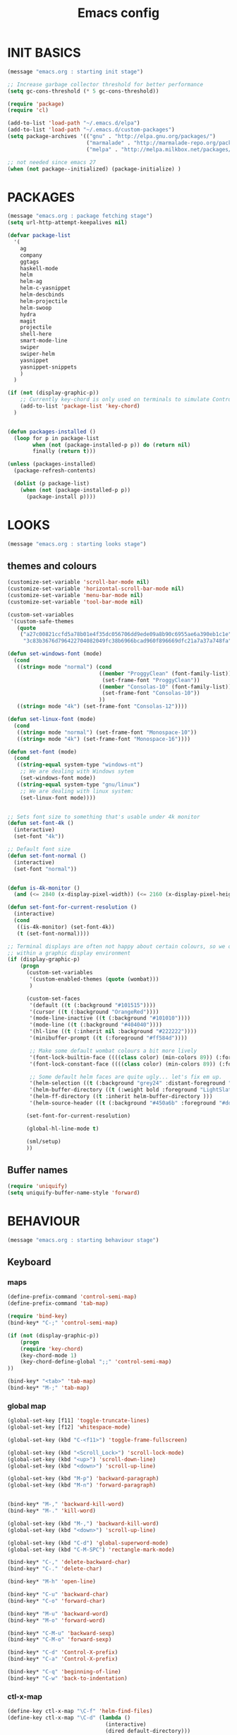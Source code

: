 #+TITLE: Emacs config

* INIT BASICS
#+begin_src emacs-lisp
(message "emacs.org : starting init stage")

;; Increase garbage collector threshold for better performance
(setq gc-cons-threshold (* 5 gc-cons-threshold))

(require 'package)
(require 'cl)

(add-to-list 'load-path "~/.emacs.d/elpa")
(add-to-list 'load-path "~/.emacs.d/custom-packages")
(setq package-archives '(("gnu" . "http://elpa.gnu.org/packages/")
                         ("marmalade" . "http://marmalade-repo.org/packages/")
                         ("melpa" . "http://melpa.milkbox.net/packages/")))

;; not needed since emacs 27
(when (not package--initialized) (package-initialize) )
#+end_src

* PACKAGES
#+begin_src emacs-lisp
(message "emacs.org : package fetching stage")
(setq url-http-attempt-keepalives nil)

(defvar package-list
  '(
    ag
    company
    ggtags
    haskell-mode
    helm
    helm-ag
    helm-c-yasnippet
    helm-descbinds
    helm-projectile
    helm-swoop
    hydra
    magit
    projectile
    shell-here
    smart-mode-line
    swiper
    swiper-helm
    yasnippet
    yasnippet-snippets
    )
  )

(if (not (display-graphic-p))
    ;; Currently key-chord is only used on terminals to simulate Control-semi
    (add-to-list 'package-list 'key-chord)
  )


(defun packages-installed ()
  (loop for p in package-list
        when (not (package-installed-p p)) do (return nil)
        finally (return t)))

(unless (packages-installed)
  (package-refresh-contents)

  (dolist (p package-list)
    (when (not (package-installed-p p))
      (package-install p))))

#+end_src

* LOOKS
#+begin_src emacs-lisp
(message "emacs.org : starting looks stage")
#+end_src
** themes and colours
#+BEGIN_SRC emacs-lisp
(customize-set-variable 'scroll-bar-mode nil)
(customize-set-variable 'horizontal-scroll-bar-mode nil)
(customize-set-variable 'menu-bar-mode nil)
(customize-set-variable 'tool-bar-mode nil)

(custom-set-variables
 '(custom-safe-themes
   (quote
    ("a27c00821ccfd5a78b01e4f35dc056706dd9ede09a8b90c6955ae6a390eb1c1e"
     "3c83b3676d796422704082049fc38b6966bcad960f896669dfc21a7a37a748fa" default))))

(defun set-windows-font (mode) 
  (cond
   ((string= mode "normal") (cond
                             ((member "ProggyClean" (font-family-list))
                              (set-frame-font "ProggyClean"))
                             ((member "Consolas-10" (font-family-list))
                              (set-frame-font "Consolas-10"))
                             ))
   ((string= mode "4k") (set-frame-font "Consolas-12"))))

(defun set-linux-font (mode) 
  (cond
   ((string= mode "normal") (set-frame-font "Monospace-10"))
   ((string= mode "4k") (set-frame-font "Monospace-16"))))

(defun set-font (mode)
  (cond
   ((string-equal system-type "windows-nt")
    ;; We are dealing with Windows sytem
    (set-windows-font mode))
   ((string-equal system-type "gnu/linux")
    ;; We are dealing with linux system:
    (set-linux-font mode))))


;; Sets font size to something that's usable under 4k monitor
(defun set-font-4k ()
  (interactive)
  (set-font "4k"))

;; Default font size
(defun set-font-normal ()
  (interactive)
  (set-font "normal"))


(defun is-4k-monitor ()
  (and (<= 2840 (x-display-pixel-width)) (<= 2160 (x-display-pixel-height))))

(defun set-font-for-current-resolution () 
  (interactive)
  (cond
   ((is-4k-monitor) (set-font-4k))
   (t (set-font-normal))))

;; Terminal displays are often not happy about certain colours, so we only set them if we are running
;; within a graphic display environment
(if (display-graphic-p)
    (progn
      (custom-set-variables
       '(custom-enabled-themes (quote (wombat)))
       )

      (custom-set-faces
       '(default ((t (:background "#101515"))))
       '(cursor ((t (:background "OrangeRed"))))
       '(mode-line-inactive ((t (:background "#101010"))))
       '(mode-line ((t (:background "#404040"))))
       '(hl-line ((t (:inherit nil :background "#222222"))))
       '(minibuffer-prompt ((t (:foreground "#ff584d"))))

       ;; Make some default wombat colours a bit more lively
       '(font-lock-builtin-face ((((class color) (min-colors 89)) (:foreground "#ff685d"))))
       '(font-lock-constant-face ((((class color) (min-colors 89)) (:foreground "#ff685d"))))

       ;; Some default helm faces are quite ugly... let's fix em up.
       '(helm-selection ((t (:background "grey24" :distant-foreground "black"))))
       '(helm-buffer-directory ((t (:weight bold :foreground "LightSlateBlue" :distant-foreground "black"))))
       '(helm-ff-directory ((t :inherit helm-buffer-directory )))
       '(helm-source-header ((t (:background "#450a6b" :foreground "#dddddd" :weight bold :height 1.3 :family "Sans Serif")))))

      (set-font-for-current-resolution)

      (global-hl-line-mode t)

      (sml/setup)
      ))

#+END_SRC

** Buffer names
#+BEGIN_SRC emacs-lisp
(require 'uniquify)
(setq uniquify-buffer-name-style 'forward)
#+END_SRC

* BEHAVIOUR
#+begin_src emacs-lisp
(message "emacs.org : starting behaviour stage")
#+end_src
** Keyboard
*** maps
#+begin_src emacs-lisp
(define-prefix-command 'control-semi-map)
(define-prefix-command 'tab-map)

(require 'bind-key)
(bind-key* "C-;" 'control-semi-map)

(if (not (display-graphic-p))
    (progn
    (require 'key-chord)
    (key-chord-mode 1)
    (key-chord-define-global ";;" 'control-semi-map)
))

(bind-key* "<tab>" 'tab-map)
(bind-key* "M-;" 'tab-map)
#+end_src

*** global map
#+begin_src emacs-lisp
(global-set-key [f11] 'toggle-truncate-lines)
(global-set-key [f12] 'whitespace-mode)

(global-set-key (kbd "C-<f11>") 'toggle-frame-fullscreen)

(global-set-key (kbd "<Scroll_Lock>") 'scroll-lock-mode)
(global-set-key (kbd "<up>") 'scroll-down-line)
(global-set-key (kbd "<down>") 'scroll-up-line)

(global-set-key (kbd "M-p") 'backward-paragraph)
(global-set-key (kbd "M-n") 'forward-paragraph)


(bind-key* "M-," 'backward-kill-word)
(bind-key* "M-." 'kill-word)

(global-set-key (kbd "M-,") 'backward-kill-word)
(global-set-key (kbd "<down>") 'scroll-up-line)

(global-set-key (kbd "C-d") 'global-superword-mode)
(global-set-key (kbd "C-M-SPC") 'rectangle-mark-mode)

(bind-key* "C-," 'delete-backward-char)
(bind-key* "C-." 'delete-char)

(bind-key* "M-h" 'open-line)

(bind-key* "C-u" 'backward-char)
(bind-key* "C-o" 'forward-char)

(bind-key* "M-u" 'backward-word)
(bind-key* "M-o" 'forward-word)

(bind-key* "C-M-u" 'backward-sexp)
(bind-key* "C-M-o" 'forward-sexp)

(bind-key* "C-d" 'Control-X-prefix)
(bind-key* "C-a" 'Control-X-prefix)

(bind-key* "C-q" 'beginning-of-line)
(bind-key* "C-w" 'back-to-indentation)
#+end_src

*** ctl-x-map
#+begin_src emacs-lisp
(define-key ctl-x-map "\C-f" 'helm-find-files)
(define-key ctl-x-map "\C-d" (lambda ()
                               (interactive)
                               (dired default-directory)))
#+end_src
*** control-semi-map
#+begin_src emacs-lisp
(define-key control-semi-map (kbd "SPC") 'point-to-register)
(define-key control-semi-map (kbd "C-SPC") 'point-to-register)
(define-key control-semi-map (kbd "j") 'jump-to-register)
(define-key control-semi-map (kbd "h") 'highlight-phrase)
(define-key control-semi-map (kbd "q") 'goto-line)

(define-key control-semi-map (kbd "C-j") 'jump-to-register)
(define-key control-semi-map (kbd "C-q") 'goto-line)
(define-key control-semi-map (kbd "C-l") 'execute-extended-command)
(define-key control-semi-map (kbd "C-1") 'zygospore-toggle-delete-other-windows)
(define-key control-semi-map (kbd "C-2") 'split-window-below)
(define-key control-semi-map (kbd "C-3") 'split-window-right)
(define-key control-semi-map (kbd "C-0") 'delete-window)
(define-key control-semi-map (kbd "C-4") 'balance-windows)

(define-key control-semi-map (kbd "C-d") 'follow-mode)
#+end_src
*** tab map
#+begin_src emacs-lisp
(define-key tab-map (kbd "TAB") 'comment-dwim)
(define-key tab-map (kbd "M-;") 'comment-dwim)
(define-key tab-map (kbd "u") 'universal-argument)
#+end_src

** anzu
#+BEGIN_SRC emacs-lisp
;; Show number of matches in mode-line while searching
(require 'anzu)
(global-anzu-mode t)
#+END_SRC

** hydra
#+BEGIN_SRC emacs-lisp
(require 'hydra)

(defun spawn-local-mode-hydra ()
  (interactive)
  (cond
   (( string= "org-mode" major-mode)
    (hydra-tab-org/body))
   (( string= "c-mode" major-mode)
    (hydra-c/body))
   (( string= "c++-mode" major-mode)
    (hydra-c/body))
   (( string= "python-mode" major-mode)
    (hydra-python/body))
   (t (message "Argh...hydra for your current mode does not exist :("))))

(define-key tab-map (kbd "j") 'spawn-local-mode-hydra)
(define-key tab-map (kbd "m") 'hydra-magit/body)
(define-key tab-map (kbd "p") 'hydra-projectile/body)
(define-key tab-map (kbd ";") 'hydra-quickopen/body)

(define-key tab-map (kbd "o") 'hydra-search-helper/body)
(define-key tab-map (kbd "f") 'hydra-frame-helper/body)

(defhydra hydra-search-helper (:color blue)
 "
[_q_] update tags        [_o_] find gtag
[_c_] create gtag
 "
  ("q" ggtags-update-tags nil)
  ("c" ggtags-create-tags nil)
  ("o" ggtags-find-tag-dwim nil)
  )

(defhydra hydra-frame-helper (:color blue)
 "
[_m_] make frame        [_o_] other frame
 "
  ("m" make-frame nil)
  ("o" other-frame nil)
  )


#+END_SRC

** projectile
#+BEGIN_SRC emacs-lisp
(require 'helm-projectile)

;; Make projectiel use external tools for file indexing.
;; If this breaks revert to 'native for more reliability.
(setq projectile-indexing-method 'alien)

(projectile-global-mode t)

(defcustom helm-source-projectile-projects-actions2
  (helm-make-actions
   "Open Dired in project's directory `C-d'" #'dired
   "Switch to project" (lambda (project)
                         (let ((projectile-completion-system 'helm))
                           (projectile-switch-project-by-name project)))
   "Open project root in vc-dir or magit `M-g'" #'helm-projectile-vc
   "Switch to Eshell `M-e'" #'helm-projectile-switch-to-eshell
   "Grep in projects `C-s'" #'helm-projectile-grep
   "Compile project `M-c'. With C-u, new compile command" #'helm-projectile-compile-project
   "Remove project(s) from project list `M-D'" #'helm-projectile-remove-known-project)
  "Actions for `helm-source-projectile-projects'."
  :group 'helm-projectile
  :type '(alist :key-type string :value-type function))

(defvar helm-source-projectile-projects2
  (helm-build-sync-source "Projectile projects"
    :candidates (lambda () (with-helm-current-buffer projectile-known-projects))
    :fuzzy-match helm-projectile-fuzzy-match
    :keymap helm-projectile-projects-map
    :mode-line helm-read-file-name-mode-line-string
    :action 'helm-source-projectile-projects-actions2)
  "Helm source for known projectile projects.")



(defun helm-projectile-projects ()
  (interactive)
  (let ((helm-ff-transformer-show-only-basename nil))
    (helm :sources '(helm-source-projectile-projects2)
          :buffer "*helm projectile projects*"
          :truncate-lines helm-projectile-truncate-lines)))

(defhydra hydra-projectile (:color blue)
  "projectile"
  ("g" helm-projectile-grep "grep")
  ("m" helm-projectile-ag "ag")
  ("j" helm-projectile "helm files")
  ("d" projectile-dired "dired")
  ("p" helm-projectile-projects "projects")
  ("q" projectile-invalidate-cache "invalidate cache")
  )
#+END_SRC

** cua-mode
#+begin_src emacs-lisp
(cua-mode 1)
(bind-key "C-f" 'cua-exchange-point-and-mark)

;; (bind-key* "C-c" 'kill-ring-save)
(bind-key* "C-v" 'yank)
#+end_src

** recentf
#+begin_src emacs-lisp
(require 'recentf)
(recentf-mode 1)
(setq recentf-max-menu-items 100)
(setq recentf-max-saved-items 100)
#+end_src

** windmove + frame selection
#+begin_src emacs-lisp
(require 'zygospore)

(setq windmove-wrap-around t )
(bind-key* "C-1" 'window-swap-states)
(bind-key* "C-2" 'windmove-up)
(bind-key* "C-3" 'windmove-right)

(bind-key* "C-5" 'other-frame)
#+end_src

** shell
#+begin_src emacs-lisp
(bind-key* "C-`" 'shell-here)

(add-hook 'shell-mode-hook #'company-mode)
#+end_src

** dired
#+begin_src emacs-lisp
  (require 'dired)
  (require 'dired-extension)

  (setq dired-dwim-target t)

  (define-key dired-mode-map (kbd "l") 'dired-up-directory)
  (define-key dired-mode-map (kbd "r") 'dired-do-redisplay)

  (setq dired-listing-switches "-alFh")

  ;; Taken from: https://github.com/aculich/.emacs.d/blob/master/init.el
  (when (or (memq system-type '(gnu gnu/linux))
        (string= (file-name-nondirectory insert-directory-program) "gls"))
    ;; If we are on a GNU system or have GNU ls, add some more `ls' switches:
    ;; `--group-directories-first' lists directories before files, and `-v'
    ;; sorts numbers in file names naturally, i.e. "image1" goes before
    ;; "image02"
    (setq dired-listing-switches
      (concat dired-listing-switches " --group-directories-first -v")))


  (defun open-in-external-app ()
    "Open the current file or dired marked files in external app."
    (interactive)
    (let ( doIt
       (myFileList
        (cond
         ((string-equal major-mode "dired-mode") (dired-get-marked-files))
         (t (list (buffer-file-name))) ) ) )

      (setq doIt (if (<= (length myFileList) 5)
             t
           (y-or-n-p "Open more than 5 files?") ) )

      (when doIt
    (cond
     ((string-equal system-type "windows-nt")
      (mapc (lambda (fPath) (w32-shell-execute "open" (replace-regexp-in-string "/" "\\" fPath t t)) ) myFileList)
      )
     ((string-equal system-type "darwin")
      (mapc (lambda (fPath) (shell-command (format "open \"%s\"" fPath)) )  myFileList) )
     ((string-equal system-type "gnu/linux")
      (mapc (lambda (fPath) (let ((process-connection-type nil)) (start-process "" nil "xdg-open" fPath)) ) myFileList) ) ) ) ) )

#+end_src

** company
#+begin_src emacs-lisp
(require 'company)
(global-company-mode t)

(add-to-list 'company-backends '(company-clang))
(add-to-list 'company-backends '(company-gtags))

(define-key company-active-map (kbd "C-n") #'company-select-next)
(define-key company-active-map (kbd "C-p") #'company-select-previous)

(define-key control-semi-map (kbd "n") 'company-complete)
(define-key control-semi-map (kbd "C-n") 'dabbrev-expand)

(setq company-tooltip-limit 25)
#+end_src

** ORG mode
#+BEGIN_SRC emacs-lisp
(defhydra hydra-tab-org (:color blue)
  "
 [_o_]   metaright   [_u_]   metaleft  [_n_]   metaup  [_p_]   metadown
 [_C-o_] shiftright  [_C-u_] shiftleft [_C-n_] shiftup [_C-p_] shiftdown
 [_e_]   edit source [_s_] exit source edit buffer
  "

  ( "o" org-metaright nil)
  ( "u" org-metaleft nil)
  ( "p" org-metaup nil)
  ( "n" org-metadown nil)

  ( "C-o" org-shiftright nil)
  ( "C-u" org-shiftleft nil)
  ( "C-p" org-shiftup nil)
  ( "C-n" org-shiftdown nil)

  ( "e" org-edit-src-code nil)
  ( "s" org-edit-src-exit nil)
  )

(setq org-src-fontify-natively t)
(setq org-src-preserve-indentation t)
(setq org-startup-indented t)
(setq org-startup-truncated nil)
(setq org-export-with-toc nil)
(setq org-hierarchical-todo-statistics nil)

#+END_SRC
** winner mode
#+begin_src emacs-lisp
(winner-mode 1)
(define-key control-semi-map (kbd "C-u") 'winner-undo)
(define-key control-semi-map (kbd "C-o") 'winner-redo)
#+end_src

** Misc behaviour
#+begin_src emacs-lisp
(setq redisplay-dont-pause t)
(setq debug-on-error nil)
(setq inhibit-splash-screen t)
(setq initial-scratch-message "")
(setq column-number-mode t)
(setq history-length 25)
(setq select-enable-clipboard t) ;; Merge OS and Emacs' clipboards

;; We'll ask emacs to put all customizations made via it's customize package in a
;; separate file... so we can ignore it later :)
(setq custom-file (concat user-emacs-directory "/custom--ignored.el"))

;; Let's garbage collect when focusing out of the window.
(add-hook 'focus-out-hook #'garbage-collect)

(blink-cursor-mode -1)
(require 'auto-highlight-symbol)
(global-auto-highlight-symbol-mode 1)
(delete-selection-mode 1)
(show-paren-mode t)

(defun my-inhibit-semantic-p ()
  (not (equal major-mode 'c-mode)))

(with-eval-after-load 'semantic
      (add-to-list 'semantic-inhibit-functions #'my-inhibit-semantic-p))

(semantic-mode t)


(defun my-inhibit-semantic-p ()
  (not (equal major-mode 'python-mode)))

(with-eval-after-load 'semantic
      (add-to-list 'semantic-inhibit-functions #'my-inhibit-semantic-p))


;; Make the interface a bit more snappy
(setq idle-update-delay 0.1)

(which-function-mode 1)
(custom-set-faces '(which-func ((t (:foreground "LightSlateBlue")))))

(customize-set-variable 'electric-pair-mode t)
(customize-set-variable 'bmkp-last-as-first-bookmark-file "~/.emacs.d/bookmarks" )

(setq backup-by-copying t      ; don't clobber symlinks
      backup-directory-alist
      '(("." . "~/.saves"))    ; don't litter my fs tree
      delete-old-versions t
      kept-new-versions 6
      kept-old-versions 2
      version-control t)       ; use versioned backups

(defun my-create-non-existent-directory ()
  (let ((parent-directory (file-name-directory buffer-file-name)))
    (when (and (not (file-exists-p parent-directory))
               (y-or-n-p (format "Directory `%s' does not exist! Create it?" parent-directory)))
      (make-directory parent-directory t))))

(add-to-list 'find-file-not-found-functions #'my-create-non-existent-directory)

(require 'google-this)

(defadvice text-scale-increase (around all-buffers (arg) activate)
  (dolist (buffer (buffer-list))
    (with-current-buffer buffer
      ad-do-it)))

(setq ring-bell-function 'ignore)
;; UNCOMMENT THIS TO INVESTIGATE CRASHES
;; (setq debug-on-error t)

#+end_src

** Programming
*** indent modes
#+begin_src emacs-lisp
(setq-default c-basic-offset 4 c-default-style "linux")
(setq-default tab-width 4 indent-tabs-mode t)
#+end_src

*** C/C++ common
#+begin_src emacs-lisp
(require 'electric-spacing)

(defhydra hydra-c (:color blue)
  ( "c" helm-yas-complete "helm yas complete")
  )

(add-hook 'c-mode-common-hook
          (lambda()
            ;; Use C++ style comments
            (setq comment-start "//"
                  comment-end   "")

            ;; Automagically adds spaces between symbols like + > < etc...
            (electric-spacing-mode t)))
#+end_src

*** Python
#+begin_src emacs-lisp
(add-hook 'python-mode-hook
      (lambda()
         (setq indent-tabs-mode nil)
         (setq python-indent 4)
         (setq tab-width 4)))

(defhydra hydra-python (:color blue)
  ( "c" helm-yas-complete "helm yas complete")
  )

#+end_src

*** Scheme
#+begin_src emacs-lisp
(add-hook 'scheme-mode-hook
      (lambda()
         (setq indent-tabs-mode nil)))
#+end_src
** gdb
#+begin_src emacs-lisp
(define-key tab-map (kbd "h") 'hydra-gdb-helper/body)

(defhydra hydra-gdb-helper (:color blue)
  ( "h" gdb-restore-windows "restore gdb windows")
  ( "m" gdb-many-windows "many windows")
  )
#+end_src
** Mode recognition
#+begin_src emacs-lisp
(setq auto-mode-alist
      '(
        ("\\.org$" . org-mode)
        ("\\.org.gpg$" . org-mode)
        ("\\.ref$" . org-mode)
        ("\\.ref.gpg$" . org-mode)
        ("\\.notes$" . org-mode)
        ("\\.pdf\\'" . doc-view-mode)

        ;;programming modes
        ("\\.hs$" . haskell-mode)
        ("\\.py\\'" . python-mode)
        ("\\.c\\'" . c-mode)
        ("\\.cc\\'" . c-mode)
        ("\\.cpp\\'" . c++-mode)
        ("\\.h\\'" . c++-mode)
        ("\\.hh\\'" . c++-mode)
        ("\\.s\\'" . c++-mode)
        ("\\.mc\\'" . c++-mode)
        ("\\.java\\'" . java-mode)
        ("\\.el\\'" . emacs-lisp-mode)
        ("\\.scm\\'" . scheme-mode)
        ))
#+end_src

** yas
#+BEGIN_SRC emacs-lisp
(require 'yasnippet)
(yas-global-mode 1)
#+END_SRC
** Helm
#+begin_src emacs-lisp
(require 'helm-config)

(global-set-key (kbd "C-j") 'helm-mini)
(define-key org-mode-map (kbd "C-j") 'helm-mini)
(define-key lisp-interaction-mode-map (kbd "C-j") 'helm-mini)

(define-key control-semi-map (kbd "C-s") 'helm-semantic-or-imenu)

(define-key control-semi-map (kbd "l") 'helm-M-x)
(define-key control-semi-map (kbd "o") 'swiper-helm)
(define-key control-semi-map (kbd "C-;") 'swiper-helm)

(define-key control-semi-map (kbd "r") 'helm-mark-ring)
(define-key control-semi-map (kbd "C-r") 'helm-global-mark-ring)

(define-key control-semi-map (kbd "b") 'helm-resume)
(define-key control-semi-map (kbd "C-b") 'helm-resume)

(define-key control-semi-map (kbd "C-m") 'helm-swoop)
(define-key control-semi-map (kbd "m") 'helm-multi-swoop-all)
#+end_src
** magit
#+begin_src emacs-lisp


(defhydra hydra-magit (:color blue)
  "magit"
  ("m" magit-status "status")
  ("p" magit-pull "pull")
  ("P" magit-push "push")
  ("c" magit-commit "commit")
  ("l" magit-log "log")
  ("d" magit-diff-dwim "diff-dwim")
  ("D" magit-diff "diff-dwim")
  )

#+end_src

** ediff
#+begin_src emacs-lisp
;; We need to make sure ediff library is loaded, otherwise us fiddling with its colours below
;; will not end well. TODO: improve this
(require 'ediff)


;; Setting this to t will only show two panes, but I guess we want more for now.
;; (setq magit-ediff-dwim-show-on-hunks t)

;; turn off whitespace checking:
(setq ediff-diff-options "-w")

;; Don't spawn new window for ediff
(setq ediff-window-setup-function 'ediff-setup-windows-plain)

;; split window horizontally
(setq ediff-split-window-function 'split-window-horizontally)


;; Since edif colours really don't play nicely with dark themes, we'll just overload them
;; with magit colours. (This hack is taken from https://github.com/bbatsov/solarized-emacs/issues/194)
(dolist (entry '((ediff-current-diff-C . ((((class color) (background light))
                                             (:background "#DDEEFF" :foreground "#005588"))
                                            (((class color) (background dark))
                                             (:background "#005588" :foreground "#DDEEFF"))))
                   (ediff-fine-diff-C . ((((class color) (background light))
                                          (:background "#EEFFFF" :foreground "#006699"))
                                         (((class color) (background dark))
                                          (:background "#006699" :foreground "#EEFFFF"))))))
    (let ((face (car entry))
          (spec (cdr entry)))
      (put face 'theme-face nil)
      (face-spec-set face spec)))

  (dolist (face-map '(
                      ;; (diff-hl-insert              . magit-diff-added)
                      ;; (diff-hl-change              . ediff-current-diff-C)
                      ;; (diff-hl-delete              . magit-diff-removed)
                      ;; (smerge-base                 . magit-diff-base)
                      ;; (smerge-lower                . magit-diff-added)
                      ;; (smerge-markers              . magit-diff-conflict-heading)
                      ;; (smerge-refined-added        . magit-diff-added-highlight)
                      ;; (smerge-refined-removed      . magit-diff-removed-highlight)
                      ;; (smerge-upper                . magit-diff-removed)
                      (ediff-even-diff-A           . magit-diff-context-highlight)
                      (ediff-even-diff-Ancestor    . magit-diff-context)
                      (ediff-even-diff-B           . magit-diff-context-highlight)
                      (ediff-even-diff-C           . magit-diff-context-highlight)
                      (ediff-odd-diff-A            . magit-diff-context-highlight)
                      (ediff-odd-diff-Ancestor     . magit-diff-context)
                      (ediff-odd-diff-B            . magit-diff-context-highlight)
                      (ediff-odd-diff-C            . magit-diff-context-highlight)
                      (ediff-current-diff-A        . magit-diff-our)
                      (ediff-current-diff-Ancestor . magit-diff-base)
                      (ediff-current-diff-B        . magit-diff-their)
                      (ediff-fine-diff-A           . magit-diff-removed-highlight)
                      (ediff-fine-diff-Ancestor    . magit-diff-base-highlight)
                      (ediff-fine-diff-B           . magit-diff-added-highlight)
                      ;; (diff-header                 . magit-diff-hunk-heading)
                      ;; (diff-context                . magit-diff-context)
                      ;; (diff-added                  . magit-diff-added)
                      ;; (diff-removed                . magit-diff-removed)
                      ;; (diff-changed                . smerge-refined-changed)
                      ;; (diff-refine-added           . magit-diff-added-highlight)
                      ;; (diff-refine-removed         . magit-diff-removed-highlight)
                      ;; (diff-refine-changed         . ediff-fine-diff-C)
                      ;; (diff-indicator-added        . magit-diffstat-added)
                      ;; (diff-indicator-removed      . magit-diffstat-removed)
))
    (let* ((face (car face-map))
           (alias (cdr face-map)))
      (put face 'theme-face nil)
      (put face 'face-alias alias)))


#+end_src

** swift
#+begin_src emacs-lisp
(defface hi-space
  '((((background dark)) (:background "#202525" :foreground "black"))
    (t (:background "pink")))
  "Face for hi-lock mode."
  )

(defun hl ()
  (interactive)
  (highlight-regexp "^[ \t]+" 'hi-space)
  )

(defun un-hl()
  (interactive)
  (unhighlight-regexp "^[ \t]+")
  )


(defun swift-up()
  (interactive)
  (scroll-down-line)
  (previous-line)
  )

(defun swift-down()
  (interactive)
  (scroll-up-line)
  (next-line)
  )

(defun swift-2-up()
  (interactive)
  (scroll-down-line)
  (previous-line)
  (scroll-down-line)
  (previous-line)
  )

(defun swift-2-down()
  (interactive)
  (scroll-up-line)
  (next-line)
  (scroll-up-line)
  (next-line)
  )


(define-key control-semi-map (kbd "C-f") 'toggle-swift-mode)
(bind-key* "M-SPC" 'toggle-swift-mode)

(defvar swift-command-map
  (let ((map (make-keymap)))
    ;; movement
    (define-key map (kbd "i") 'swift-2-up)
    (define-key map (kbd "k") 'swift-2-down)

    (define-key map (kbd "o") 'swift-up)
    (define-key map (kbd "l") 'swift-down)

    (define-key map (kbd "p") 'beginning-of-defun)
    (define-key map (kbd "n") 'end-of-defun)



    (define-key map (kbd "u") 'cua-scroll-down)
    (define-key map (kbd "j") 'cua-scroll-up)

    ;; cua mode
    (define-key map (kbd "C-z") 'toggle-swift-mode)
    (define-key map (kbd "C-x") 'kill-region)
    (define-key map (kbd "C-c") 'kill-ring-save)
    (define-key map (kbd "C-v") 'yank)

    (define-key map (kbd "q") 'toggle-swift-mode)
    (define-key map (kbd "w") 'toggle-swift-mode)
    (define-key map (kbd "e") 'toggle-swift-mode)
    (define-key map (kbd "r") 'toggle-swift-mode)
    (define-key map (kbd "t") 'toggle-swift-mode)
    (define-key map (kbd "y") 'toggle-swift-mode)


    (define-key map (kbd "[") 'toggle-swift-mode)
    (define-key map (kbd "]") 'toggle-swift-mode)
    (define-key map (kbd "a") 'toggle-swift-mode)
    (define-key map (kbd "s") 'toggle-swift-mode)
    (define-key map (kbd "d") 'toggle-swift-mode)
    (define-key map (kbd "f") 'toggle-swift-mode)
    (define-key map (kbd "g") 'toggle-swift-mode)
    (define-key map (kbd "h") 'toggle-swift-mode)

    (define-key map (kbd ";") 'toggle-swift-mode)
    (define-key map (kbd "'") 'toggle-swift-mode)
    (define-key map (kbd "#") 'toggle-swift-mode)
    (define-key map (kbd "b") 'toggle-swift-mode)
    (define-key map (kbd "m") 'toggle-swift-mode)
    (define-key map (kbd ",") 'toggle-swift-mode)
    (define-key map (kbd ".") 'toggle-swift-mode)
    (define-key map (kbd "/") 'toggle-swift-mode)
    map))

(define-minor-mode swift-mode
  "Toggle SWIFT buffer mode."
  ;; The initial value.
  :init-value nil
  ;; The indicator for the mode line.
  :lighter " SWIFT"
  ;; The minor mode bindings.
  :keymap swift-command-map)

(define-globalized-minor-mode global-swift-mode swift-mode
  swift-mode
  :init-value nil)


(defun toggle-swift-mode()
  (interactive)
  (if (eq global-swift-mode t)
      (progn
        ;; turning mode off
        (custom-set-faces '(cursor ((t (:background "OrangeRed")))))
        (custom-set-faces '(mode-line ((t (:background "#404040")))))
        (global-swift-mode -1)
        )

    (progn
      ;; turning mode off
      (custom-set-faces '(cursor ((t (:background "blue")))))
      (custom-set-faces '(mode-line ((t (:background "#333377")))))
      (global-swift-mode)
      )
    )
  )
#+end_src

** custom
#+begin_src emacs-lisp
(defun recompile-custom-packages ()
(interactive)
(byte-recompile-directory (expand-file-name "~/.emacs.d/custom-packages") 0))

(defun reload-emacs-config ()
(interactive)
(load-file "~/.emacs"))

(defun org-babel-reload-emacs-org()
(interactive)
(org-babel-load-file "~/.emacs.d/emacs.org"))


(defun emacs-init-time ()
  "Return a string giving the duration of the Emacs initialization."
  (interactive)
  (let ((str
     (format "%.2f seconds"
         (float-time
          (time-subtract after-init-time before-init-time)))))
    (if (called-interactively-p 'interactive)
        (message "%s" str)
      str)))

(defun display-startup-echo-area-message ()
  (message (concat "Emacs took " (emacs-init-time) " seconds to start.")))
#+end_src

** quick open hydra
#+BEGIN_SRC emacs-lisp

(defun qo-emacs-org ()
(interactive)
(find-file "~/.emacs.d/emacs.org")
)

(defun qo-notes-org ()
(interactive)
(find-file "~/notes/notes.org")
)

(defun qo-notes-prog-org ()
(interactive)
(find-file "~/notes/programming.org")
)

(defun qo-temp ()
(interactive)
(find-file "~/notes/temp")
)


(defhydra hydra-quickopen-notes (:color blue)
"
[_n_] ~/notes/notes.org
[_p_] ~/notes/programming.org
"
("n" qo-notes-org nil)
("p" qo-notes-prog-org nil)
)


(defhydra hydra-quickopen (:color blue)
"
[_t_] ~/notes/temp
[_c_] ~/.emacs.d/emacs.org
[_n_] NOTES
"
("t" qo-temp nil)
("n" hydra-quickopen-notes/body nil)
("c" qo-emacs-org nil)
)

#+END_SRC

** diminish
#+begin_src emacs-lisp
(require 'diminish)
(diminish 'anzu-mode)
#+end_src
** tags
#+begin_src emacs-lisp
;; This should prevent Emacs from asking "Keep current list of tags tables also?"
(setq tags-add-tables nil)

;; Prevent ggtags mode from displaying project name in mode line.
;; Projectile already displays this information.
(setq ggtags-mode-line-project-name nil)
#+end_src

* ALIAS
#+begin_src emacs-lisp
(message "emacs.org : starting alias stage")
#+end_src
#+begin_src emacs-lisp

;;Too lazy for this
(defalias 'yes-or-no-p 'y-or-n-p)
(defalias 'describe-bindings 'helm-descbinds)

(defalias 'rel 'reload-emacs-config)
(defalias 'lp 'list-packages)
(defalias 'hlp 'helm-list-elisp-packages-no-fetch)
(defalias 'igf 'igrep-find)
(defalias 'msf 'menu-set-font)
(defalias 'obr 'org-babel-reload-emacs-org)

(message "emacs.org : done loading!")
#+end_src
